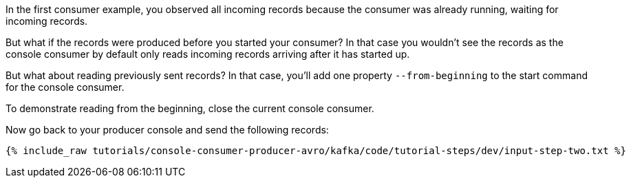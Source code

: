In the first consumer example, you observed all incoming records because the consumer was already running, waiting for incoming records.

But what if the records were produced before you started your consumer?  In that case you wouldn't see the records as the console consumer by default only reads incoming records arriving after it has started up.

But what about reading previously sent records?  In that case, you'll add one property `--from-beginning` to the start command for the console consumer.

To demonstrate reading from the beginning, close the current console consumer.

Now go back to your producer console and send the following records:

+++++
<pre class="snippet"><code class="shell">{% include_raw tutorials/console-consumer-producer-avro/kafka/code/tutorial-steps/dev/input-step-two.txt %}</code></pre>
+++++
